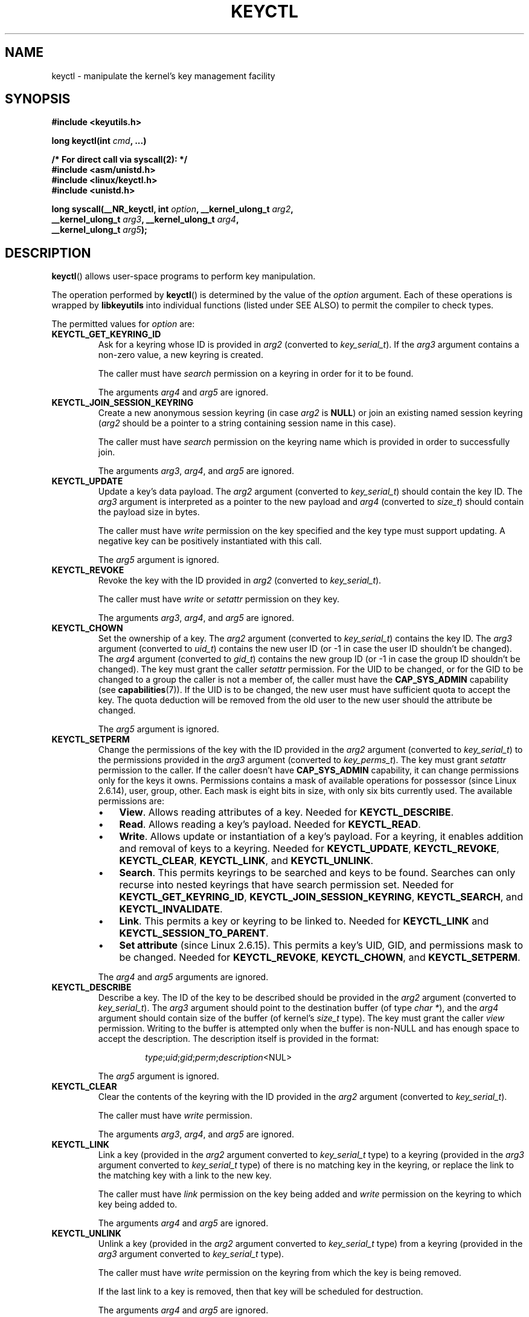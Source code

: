 .\" Copyright (C) 2006 Red Hat, Inc. All Rights Reserved.
.\" Written by David Howells (dhowells@redhat.com)
.\"
.\" %%%LICENSE_START(GPLv2+_SW_ONEPARA)
.\" This program is free software; you can redistribute it and/or
.\" modify it under the terms of the GNU General Public License
.\" as published by the Free Software Foundation; either version
.\" 2 of the License, or (at your option) any later version.
.\" %%%LICENSE_END
.\"
.TH KEYCTL 2 2015-05-07 Linux "Linux Key Management Calls"
.SH NAME
keyctl \- manipulate the kernel's key management facility
.SH SYNOPSIS
.nf
.B #include <keyutils.h>
.sp
.BI "long keyctl(int " cmd ", ...)"
.sp
.B "/* For direct call via syscall(2): */"
.B #include <asm/unistd.h>
.B #include <linux/keyctl.h>
.B #include <unistd.h>
.sp
.BI "long syscall(__NR_keyctl, int " option ", __kernel_ulong_t " arg2 ,
.BI "             __kernel_ulong_t " arg3 ", __kernel_ulong_t " arg4 ,
.BI "             __kernel_ulong_t " arg5 );
.fi
.SH DESCRIPTION
.BR keyctl ()
allows user-space programs to perform key manipulation.

The operation performed by
.BR keyctl ()
is determined by the value of the
.I option
argument.
Each of these operations is wrapped by
.B libkeyutils
into individual functions (listed under SEE ALSO)
to permit the compiler to check types.

The permitted values for
.I option
are:
.TP
.B KEYCTL_GET_KEYRING_ID
Ask for a keyring whose ID is provided in
.I arg2
(converted to
.IR key_serial_t ).
If the
.I arg3
argument contains a non-zero value, a new keyring is created.

The caller must have
.I search
permission on a keyring in order for it to be found.

The arguments
.IR arg4
and
.IR arg5
are ignored.
.TP
.B KEYCTL_JOIN_SESSION_KEYRING
Create a new anonymous session keyring (in case
.I arg2
is
.BR NULL )
or join an existing named session keyring
.RI ( arg2
should be a pointer to a string containing session name in this case).

The caller must have
.I search
permission on the keyring name which is provided in order
to successfully join.

The arguments
.IR arg3 ,
.IR arg4 ,
and
.IR arg5
are ignored.
.TP
.B KEYCTL_UPDATE
Update a key's data payload.
The
.I arg2
argument (converted to
.IR key_serial_t )
should contain the key ID.
The
.I arg3
argument is interpreted as a pointer to the new payload and
.I arg4
(converted to
.IR size_t )
should contain the payload size in bytes.

The caller must have
.I write
permission on the key specified and the key type must support updating.
A negative key can be positively instantiated with this call.

The
.I arg5
argument is ignored.
.TP
.B KEYCTL_REVOKE
Revoke the key with the ID provided in
.I arg2
(converted to
.IR key_serial_t ).

The caller must have
.IR write " or " setattr
permission on they key.

The arguments
.IR arg3 ,
.IR arg4 ,
and
.IR arg5
are ignored.
.TP
.B KEYCTL_CHOWN
Set the ownership of a key.
The
.I arg2
argument (converted to
.IR key_serial_t )
contains the key ID.
The
.I arg3
argument (converted to
.IR uid_t )
contains the new user ID (or \-1 in case the user ID shouldn't be changed).
The
.I arg4
argument (converted to
.IR gid_t )
contains the new group ID (or \-1 in case the group ID shouldn't be changed).
The key must grant the caller
.I setattr
permission.
For the UID to be changed, or for the GID to be changed to a group
the caller is not a member of, the caller must have the
.B CAP_SYS_ADMIN
capability (see
.BR capabilities (7)).
If the UID is to be changed, the new user must have sufficient
quota to accept the key.
The quota deduction will be removed from the old user
to the new user should the attribute be changed.

The
.I arg5
argument is ignored.
.TP
.B KEYCTL_SETPERM
Change the permissions of the key with the ID provided in the
.I arg2
argument (converted to
.IR key_serial_t )
to the permissions provided in the
.I arg3
argument (converted to
.IR key_perms_t ).
The key must grant
.I setattr
permission to the caller.
If the caller doesn't have
.B CAP_SYS_ADMIN
capability, it can change permissions only for the keys it owns.
Permissions contains a mask of available operations for possessor
(since Linux 2.6.14), user, group, other.
Each mask is eight bits in size, with only six bits currently used.
The available permissions are:
.RS
.IP \(bu 3
.BR View .
Allows reading attributes of a key.
Needed for
.BR KEYCTL_DESCRIBE .
.IP \(bu
.BR Read .
Allows reading a key's payload.
Needed for
.BR KEYCTL_READ .
.IP \(bu
.BR Write .
Allows update or instantiation of a key's payload.
For a keyring, it enables addition and removal of keys to a keyring.
Needed for
.BR KEYCTL_UPDATE ,
.BR KEYCTL_REVOKE ,
.BR KEYCTL_CLEAR ,
.BR KEYCTL_LINK ,
and
.BR KEYCTL_UNLINK .
.IP \(bu
.BR Search .
This permits keyrings to be searched and keys to be found.
Searches can only recurse into nested keyrings
that have search permission set.
Needed for
.BR KEYCTL_GET_KEYRING_ID ,
.BR KEYCTL_JOIN_SESSION_KEYRING ,
.BR KEYCTL_SEARCH ,
and
.BR KEYCTL_INVALIDATE .
.IP \(bu
.BR Link .
This permits a key or keyring to be linked to.
Needed for
.BR KEYCTL_LINK
and
.BR KEYCTL_SESSION_TO_PARENT .
.IP \(bu
.BR "Set attribute" " (since Linux 2.6.15)."
This permits a key's UID, GID, and permissions mask to be changed.
Needed for
.BR KEYCTL_REVOKE ,
.BR KEYCTL_CHOWN ,
and
.BR KEYCTL_SETPERM .
.RE
.IP
The
.IR arg4 " and " arg5
arguments are ignored.
.TP
.B KEYCTL_DESCRIBE
Describe a key.
The ID of the key to be described should be provided in the
.I arg2
argument (converted to
.IR key_serial_t ).
The
.I arg3
argument should point to the destination buffer (of type
.IR "char *" ),
and the
.I arg4
argument should contain size of the buffer (of kernel's
.I size_t
type).
The key must grant the caller
.I view
permission.
Writing to the buffer is attempted only when the buffer is non-NULL and
has enough space to accept the description.
'\" Function commentary says it copies up to buflen bytes, bu see the
'\" (buffer && buflen >= ret) condition in keyctl_describe_key() in
'\" security/keyctl.c
The description itself is provided in the format:
.RS
.IP
.IR type ; uid ; gid ; perm ; description "<NUL>"
.RE
.IP
The
.I arg5
argument is ignored.
.TP
.B KEYCTL_CLEAR
Clear the contents of the keyring with the ID provided in the
.I arg2
argument (converted to
.IR key_serial_t ).

The caller must have
.I write
permission.

The arguments
.IR arg3 ,
.IR arg4 ,
and
.IR arg5
are ignored.
.TP
.B KEYCTL_LINK
Link a key (provided in the
.I arg2
argument converted to
.I key_serial_t
type) to a keyring (provided in the
.I arg3
argument converted to
.I key_serial_t
type) of there is no matching key in the keyring, or replace the link
to the matching key with a link to the new key.

The caller must have
.I link
permission on the key being added and
.I write
permission on the keyring to which key being added to.

The arguments
.IR arg4
and
.IR arg5
are ignored.
.TP
.B KEYCTL_UNLINK
Unlink a key (provided in the
.I arg2
argument converted to
.I key_serial_t
type) from a keyring (provided in the
.I arg3
argument converted to
.I key_serial_t
type).

The caller must have
.I write
permission on the keyring from which the key is being removed.

If the last link
to a key is removed, then that key will be scheduled for destruction.

The arguments
.IR arg4
and
.IR arg5
are ignored.
.TP
.B KEYCTL_SEARCH
Search for a key in a keyring with the ID provided in the
.I arg2
argument (converted to
.I key_serial_t
type).
The
.I arg3
argument should be a
.I char *
pointing to the name of the type of the key being searched for
(NUL-terminated character string up to 32 bytes in size), and the
.I arg4
argument should be a
.I char *
pointing to a NUL-terminated character string (up to 4096 bytes in size)
with the description of the key being searched for.
The search is performed recursively
starting from the keyring with the ID provided in
.IR arg2 .
Only keyrings that grant the caller
.I search
permission will be searched (this includes the starting keyring).
Only keys with
.I search
permission can be found.

If the
.I arg5
argument (converted to
.I key_serial_t
type) contains a non-zero value, it is interpreted as a keyring ID to which
the found key should be linked.
.TP
.B KEYCTL_READ
Read the payload of the key whose ID is provided in the
.I arg2
argument (converted to
.I key_serial_t
type).
The payload is placed in the buffer pointed by the
.I arg3
argument (converted to
.I char *
type);
the size of that buffer must be provided in the
.I arg4
argument (converted to kernel's
.I size_t
type).
The key must either grant the caller
.I read
permission, or it must grant the caller
.I search
permission when searched for from the process keyrings.

The
.I arg5
argument is ignored.
.TP
.B KEYCTL_INSTANTIATE
Instantiate a partially constructed key whose ID is provided in the
.I arg2
argument (converted to
.I key_serial_t
type) with a payload pointed by the
.I arg3
argument (converted to
.I char *
type) of size provided in the
.I arg4
argument (converted to kernel's
.I size_t
type).
The instantiated key will be linked to the keyring ID which is provided in the
.I arg5
argument (converted to
.I key_serial_t
type).
The caller must have the appropriate instantiation permit set (auth key).

.TP
.B KEYCTL_NEGATE
Negatively instantiate a partially constructed key with the ID provided in the
.I arg2
argument (converted to
.I key_serial_t
type), setting the timeout (in seconds) to the value provided in the
.I arg3
argument (converted to
.I unsigned int
type).
The instantiated key will be linked to the keyring ID which is provided in the
.I arg4
argument (converted to
.I key_serial_t
type).

The caller must have the appropriate instantiation permit set
(authorization key, see
.B KEYCTL_ASSUME_AUTHORITY
command).

Negative keys are used to rate limit repeated
.BR request_key (2)
calls by causing them to fail with the error
.B ENOKEY
until the negative key expires.

This is equivalent to the call

    keyctl(KEYCTL_REJECT, arg2, arg3, ENOKEY, arg4);

The
.I arg5
argument is ignored.
.TP
.BR KEYCTL_SET_REQKEY_KEYRING " (since Linux 2.6.13)"
Read or set the default keyring in which
.BR request_key (2)
will cache keys.
The
.I arg2
argument (converted to
.I int
type) should contain one of the following values, defined in
.IR <linux/keyring.h> :
.RS
.TP 33
.BR KEY_REQKEY_DEFL_NO_CHANGE
No change.
.TP
.BR KEY_REQKEY_DEFL_DEFAULT
Default keyring.
.TP
.BR KEY_REQKEY_DEFL_THREAD_KEYRING
Thread-specific keyring.
.TP
.BR KEY_REQKEY_DEFL_PROCESS_KEYRING
Process-specific keyring.
.TP
.BR KEY_REQKEY_DEFL_SESSION_KEYRING
Session-specific keyring.
.TP
.BR KEY_REQKEY_DEFL_USER_KEYRING
UID-specific keyring.
.TP
.BR KEY_REQKEY_DEFL_USER_SESSION_KEYRING 5
Session keyring of UID.
.TP
.BR KEY_REQKEY_DEFL_REQUESTOR_KEYRING " (since Linux 2.6.29)"
'\" 8bbf4976b59fc9fc2861e79cab7beb3f6d647640
Requestor keyring.
.RE
.IP
All other values are invalid (including the as-yet-unsupported
.BR KEY_REQKEY_DEFL_GROUP_KEYRING ).

The arguments
.IR arg3 ,
.IR arg4 ,
and
.IR arg5
are ignored.
.TP
.BR KEYCTL_SET_TIMEOUT " (since Linux 2.6.16)"
Set timeout on a key.
ID of a key provided in the
.I arg2
argument (converted to
.I key_serial_t
type), timeout value (in seconds from current time) provided in the
.I arg3
argument (converted to
.I unsigned int
type).

The caller must either have the
.I setattr
permission or hold an instantiation authorization token for the key.

A timeout value of 0 clears the timeout.
The key and any links to the key will be
automatically garbage collected after the timeout expires.

The arguments
.IR arg4
and
.IR arg5
are ignored.
.TP
.BR KEYCTL_ASSUME_AUTHORITY " (since Linux 2.6.16)"
Assume (or clear) the authority for the key instantiation.
The ID of the authorization key provided in the
.I arg2
argument (converted to
.I key_serial_t
type).

The caller must have the instantiation key in their process keyrings
with a
.I search
permission grant available to the caller.

If the ID given in the
.I arg2
argument is 0, then the setting will be cleared.

The arguments
.IR arg3 ,
.IR arg4 ,
and
.IR arg5
are ignored.
.TP
.BR KEYCTL_GET_SECURITY " (since Linux 2.6.26)"
Get the LSM security label of the specified key.
The ID of the key should be provided in the
.I arg2
argument (converted to
.I key_serial_t
type).
The buffer where the security label should be stored is provided in the
.I arg3
argument (converted to
.I char *
type) with its size provided in the
.I arg4
argument (converted to kernel's
.I size_t
type).

The
.I arg5
argument is ignored.
.TP
.BR KEYCTL_SESSION_TO_PARENT " (since Linux 2.6.32)"
Apply session keyring to parent process.
.IP
Attempt to install the calling process's session keyring
on the process's parent process.
The keyring must exist and must grant the caller
.I link
permission, and the parent process must be single-threaded and have
the same effective ownership as this process
and must not be be set-user-ID or set-group-ID.
.IP
The keyring will be emplaced on the parent when it next resumes userspace.

The arguments
.IR arg2 ,
.IR arg3 ,
.IR arg4 ,
and
.IR arg5
are ignored.
.TP
.BR KEYCTL_REJECT " (since Linux 2.6.39)"
Negatively instantiate a partially constructed key with the ID provided in the
.I arg2
argument (converted to
.I key_serial_t
type), setting timeout (in seconds) to the value provided in the
.I arg3
argument (converted to
.I unsigned int
type) and instantiation error to the value provided in the
.I arg4
argument (converted to
.I unsigned int
type).
The instantiated key will be linked to the keyring ID which is provided in the
.I arg5
argument (converted to
.I key_serial_t
type).

The caller must have the appropriate instantiation permit set
(authorization key, see
.B KEYCTL_ASSUME_AUTHORITY
command).

Negative keys are used to rate limit repeated
.BR request_key (2)
calls by causing them to return the error specified until the negative key
expires.
.TP
.BR KEYCTL_INSTANTIATE_IOV " (since Linux 2.6.39)"
Instantiate a key (with the ID specified in the
.I arg2
argument of type
.IR key_serial_t )
with the specified (in the
.I arg3
argument of type
.IR "const struct iovec *" )
multipart payload and link the key into
the destination keyring (whose ID is  provided in the
.I arg4
argument of type
.IR key_serial_t )
if non-zero one is given.

The caller must have the appropriate instantiation
permit (authorization key, see
.B KEYCTL_ASSUME_AUTHORITY
command) set for this to  work.
No other permissions are required.

.\" FIXME The following sentence appears not to be true,
.\"       according to my reading of the source code.
The
.I arg5
argument is ignored.
.TP
.BR KEYCTL_INVALIDATE " (since Linux 3.5)"
Invalidate a key with the ID provided in the
.I arg2
argument (converted to
.I key_serial_t
type).

The caller must have
.I search
permission in order to perform invalidation.

The key and any links to the key
will be automatically garbage collected immediately.

The arguments
.IR arg3 ,
.IR arg4 ,
and
.IR arg5
are ignored.
.TP
.BR KEYCTL_GET_PERSISTENT " (since Linux 3.13)"
Get the persistent keyring of the user specified in the
.I arg2
(converted to
.I uid_t
type) and link it to the keyring with the ID provided in the
.I arg3
argument (converted to
.I key_serial_t
type).
If \-1 is provided as UID, current user's ID is used.

The arguments
.IR arg4
and
.IR arg5
are ignored.
.TP
.BR KEYCTL_DH_COMPUTE " (since Linux 4.7)"
Compute Diffie-Hellman values.
The
.I arg2
argument is a pointer to
.I struct keyctl_dh_params
which is defined in
.I <linux/keyctl.h>
as follows:

.nf
.in +4n
struct keyctl_dh_params {
    int32_t private;
    int32_t prime;
    int32_t base;
};
.in
.fi

The
.IR private ", " prime " and " base
fields are IDs of the keys, payload of which would be used for DH values
calculation.
The result is calculated as
.IR "base^private mod prime" .

The
.I arg3
argument (converted to
.I char *
type) should point to an output buffer whose size is passed in the
.I arg4
argument (converted to kernel's
.I size_t
type).
The buffer should be big enough in order to accommodate the output data,
otherwise an error is returned.
A NULL pointer can be provided as buffer in order
to obtain the required buffer size.

The
.I arg5
argument is reserved and must be 0.
.SH RETURN VALUE
For a successful call, the return value depends on the operation:
.TP
.B KEYCTL_GET_KEYRING_ID
The ID of the requested keyring.
.TP
.B KEYCTL_JOIN_SESSION_KEYRING
The ID of the joined session keyring.
.TP
.B KEYCTL_DESCRIBE
The size of description (including the terminating null byte), irrespective
of the provided buffer size.
.TP
.B KEYCTL_SEARCH
The ID of the key that was found.
.TP
.B KEYCTL_READ
The amount of data that is available in the key, irrespective of the provided
buffer size.
.TP
.B KEYCTL_SET_REQKEY_KEYRING
Old setting (one of
.BR KEY_REQKEY_DEFL_USER_* )
.TP
.B KEYCTL_ASSUME_AUTHORITY
0, if the ID given is 0.
ID of the authorization key matching key with the given
ID if non-zero key ID provided.
.TP
.B KEYCTL_GET_SECURITY
The amount of information available (including the terminating null byte),
irrespective of the provided buffer size.
.TP
.B KEYCTL_GET_PERSISTENT
The ID of the persistent keyring.
.TP
.B KEYCTL_DH_COMPUTE
Amount of bytes being copied.
.TP
All other commands
Zero.
.PP
On error, \-1 is returned, and
.I errno
is set appropriately to indicate the error.
.SH ERRORS
.TP
.B EACCES
The requested operation wasn't permitted.
.TP
.B EDQUOT
The key quota for the caller's user would be exceeded by creating a key or
linking it to the keyring.
.TP
.B EKEYEXPIRED
An expired key was found or specified.
.TP
.B EKEYREJECTED
A rejected key was found or specified.
.TP
.B EKEYREVOKED
A revoked key was found or specified.
.TP
.B ENOKEY
No matching key was found or an invalid key was specified.
.TP
.B ENOTSUPP
.I option
is
.B KEYCTL_UPDATE
and the key type does not support updating.
.TP
.B ENOTDIR
Key of keyring type is expected but ID of a key with a different type provided.
.TP
.B ENFILE
Keyring is full.
.TP
.B ENOENT
.I option
is
.B KEYCTL_UNLINK
and the key requested for unlinking isn't linked to the keyring.
.TP
.B EINVAL
.I option
is
.B KEYCTL_DH_COMPUTE
and the buffer size provided is not enough for the result to fit in.
Provide 0 as
a buffer size in order to obtain minimum buffer size first.
.SH NOTES
Although this is a Linux system call, it is not present in
.I libc
but can be found rather in
.IR libkeyutils .
When linking,
.B \-lkeyutils
should be specified to the linker.
.SH SEE ALSO
.ad l
.nh
.BR keyctl (1),
.BR add_key (2),
.BR request_key (2),
.BR keyctl_chown (3),
.BR keyctl_clear (3),
.BR keyctl_describe (3),
.BR keyctl_describe_alloc (3),
.BR keyctl_get_keyring_ID (3),
.BR keyctl_instantiate (3),
.BR keyctl_join_session_keyring (3),
.BR keyctl_link (3),
.BR keyctl_negate (3),
.BR keyctl_read (3),
.BR keyctl_read_alloc (3),
.BR keyctl_revoke (3),
.BR keyctl_search (3),
.BR keyctl_set_reqkey_keyring (3),
.BR keyctl_set_timeout (3),
.BR keyctl_setperm (3),
.BR keyctl_unlink (3),
.BR keyctl_update (3),
.BR keyrings (7),
.BR request-key (8)

The kernel source file
.IR Documentation/security/keys.txt .
